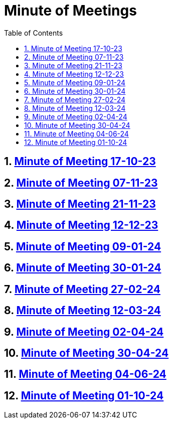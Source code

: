 = Minute of Meetings
:sectnums:
:toc: left

== https://2324-4bhif-syp.github.io/2324-4bhif-syp-project-leovote/minute-of-meetings/mom-171023[Minute of Meeting 17-10-23]

== https://2324-4bhif-syp.github.io/2324-4bhif-syp-project-leovote/minute-of-meetings/mom-071123[Minute of Meeting 07-11-23]

== https://2324-4bhif-syp.github.io/2324-4bhif-syp-project-leovote/minute-of-meetings/mom-211123[Minute of Meeting 21-11-23]

== https://2324-4bhif-syp.github.io/2324-4bhif-syp-project-leovote/minute-of-meetings/mom-121223[Minute of Meeting 12-12-23]

== https://2324-4bhif-syp.github.io/2324-4bhif-syp-project-leovote/minute-of-meetings/mom-090124[Minute of Meeting 09-01-24]

== https://2324-4bhif-syp.github.io/2324-4bhif-syp-project-leovote/minute-of-meetings/mom-300124[Minute of Meeting 30-01-24]

== https://2324-4bhif-syp.github.io/2324-4bhif-syp-project-leovote/minute-of-meetings/mom-270224[Minute of Meeting 27-02-24]

== https://2324-4bhif-syp.github.io/2324-4bhif-syp-project-leovote/minute-of-meetings/mom-120324[Minute of Meeting 12-03-24]

== https://2324-4bhif-syp.github.io/2324-4bhif-syp-project-leovote/minute-of-meetings/mom-020424[Minute of Meeting 02-04-24]

== https://2324-4bhif-syp.github.io/2324-4bhif-syp-project-leovote/minute-of-meetings/mom-300424[Minute of Meeting 30-04-24]

== https://2324-4bhif-syp.github.io/2324-4bhif-syp-project-leovote/minute-of-meetings/mom-040624[Minute of Meeting 04-06-24]

== https://2324-4bhif-syp.github.io/2324-4bhif-syp-project-leovote/minute-of-meetings/mom-011024[Minute of Meeting 01-10-24]
